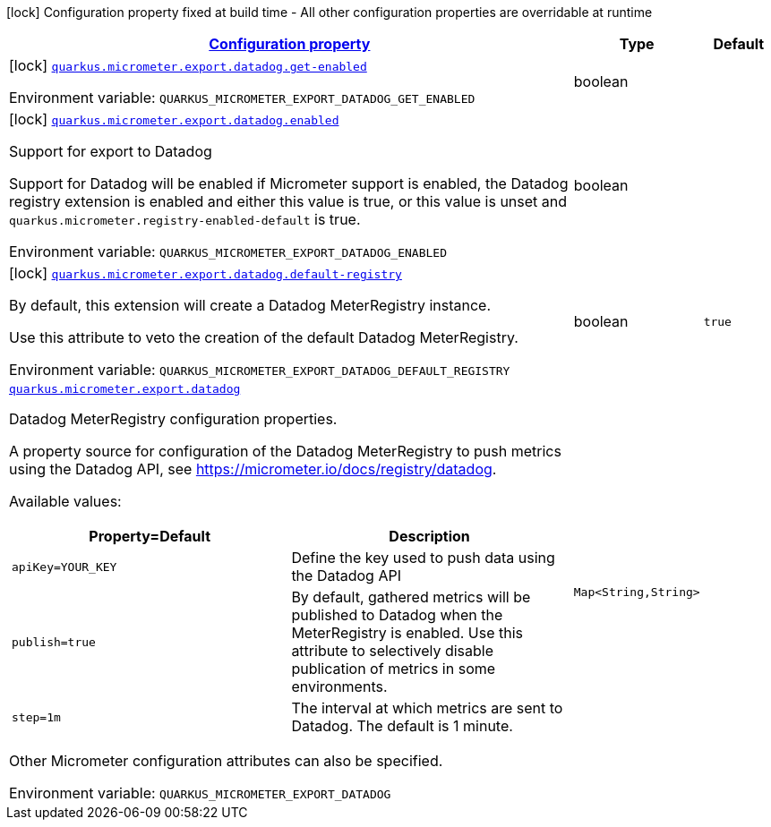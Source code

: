 
:summaryTableId: quarkus-micrometer-export-datadog
[.configuration-legend]
icon:lock[title=Fixed at build time] Configuration property fixed at build time - All other configuration properties are overridable at runtime
[.configuration-reference.searchable, cols="80,.^10,.^10"]
|===

h|[[quarkus-micrometer-export-datadog_configuration]]link:#quarkus-micrometer-export-datadog_configuration[Configuration property]

h|Type
h|Default

a|icon:lock[title=Fixed at build time] [[quarkus-micrometer-export-datadog_quarkus.micrometer.export.datadog.get-enabled]]`link:#quarkus-micrometer-export-datadog_quarkus.micrometer.export.datadog.get-enabled[quarkus.micrometer.export.datadog.get-enabled]`


[.description]
--
ifdef::add-copy-button-to-env-var[]
Environment variable: env_var_with_copy_button:+++QUARKUS_MICROMETER_EXPORT_DATADOG_GET_ENABLED+++[]
endif::add-copy-button-to-env-var[]
ifndef::add-copy-button-to-env-var[]
Environment variable: `+++QUARKUS_MICROMETER_EXPORT_DATADOG_GET_ENABLED+++`
endif::add-copy-button-to-env-var[]
--|boolean 
|


a|icon:lock[title=Fixed at build time] [[quarkus-micrometer-export-datadog_quarkus.micrometer.export.datadog.enabled]]`link:#quarkus-micrometer-export-datadog_quarkus.micrometer.export.datadog.enabled[quarkus.micrometer.export.datadog.enabled]`


[.description]
--
Support for export to Datadog

Support for Datadog will be enabled if Micrometer support is enabled, the Datadog registry extension is enabled and either this value is true, or this value is unset and `quarkus.micrometer.registry-enabled-default` is true.

ifdef::add-copy-button-to-env-var[]
Environment variable: env_var_with_copy_button:+++QUARKUS_MICROMETER_EXPORT_DATADOG_ENABLED+++[]
endif::add-copy-button-to-env-var[]
ifndef::add-copy-button-to-env-var[]
Environment variable: `+++QUARKUS_MICROMETER_EXPORT_DATADOG_ENABLED+++`
endif::add-copy-button-to-env-var[]
--|boolean 
|


a|icon:lock[title=Fixed at build time] [[quarkus-micrometer-export-datadog_quarkus.micrometer.export.datadog.default-registry]]`link:#quarkus-micrometer-export-datadog_quarkus.micrometer.export.datadog.default-registry[quarkus.micrometer.export.datadog.default-registry]`


[.description]
--
By default, this extension will create a Datadog MeterRegistry instance.

Use this attribute to veto the creation of the default Datadog MeterRegistry.

ifdef::add-copy-button-to-env-var[]
Environment variable: env_var_with_copy_button:+++QUARKUS_MICROMETER_EXPORT_DATADOG_DEFAULT_REGISTRY+++[]
endif::add-copy-button-to-env-var[]
ifndef::add-copy-button-to-env-var[]
Environment variable: `+++QUARKUS_MICROMETER_EXPORT_DATADOG_DEFAULT_REGISTRY+++`
endif::add-copy-button-to-env-var[]
--|boolean 
|`true`


a| [[quarkus-micrometer-export-datadog_quarkus.micrometer.export.datadog-datadog]]`link:#quarkus-micrometer-export-datadog_quarkus.micrometer.export.datadog-datadog[quarkus.micrometer.export.datadog]`


[.description]
--
Datadog MeterRegistry configuration properties.

A property source for configuration of the Datadog MeterRegistry to push
metrics using the Datadog API, see https://micrometer.io/docs/registry/datadog.

Available values:

[cols=2]
!===
h!Property=Default
h!Description

!`apiKey=YOUR_KEY`
!Define the key used to push data using the Datadog API

!`publish=true`
!By default, gathered metrics will be published to Datadog when the MeterRegistry is enabled.
Use this attribute to selectively disable publication of metrics in some environments.

!`step=1m`
!The interval at which metrics are sent to Datadog. The default is 1 minute.
!===

Other Micrometer configuration attributes can also be specified.

ifdef::add-copy-button-to-env-var[]
Environment variable: env_var_with_copy_button:+++QUARKUS_MICROMETER_EXPORT_DATADOG+++[]
endif::add-copy-button-to-env-var[]
ifndef::add-copy-button-to-env-var[]
Environment variable: `+++QUARKUS_MICROMETER_EXPORT_DATADOG+++`
endif::add-copy-button-to-env-var[]
--|`Map<String,String>` 
|

|===